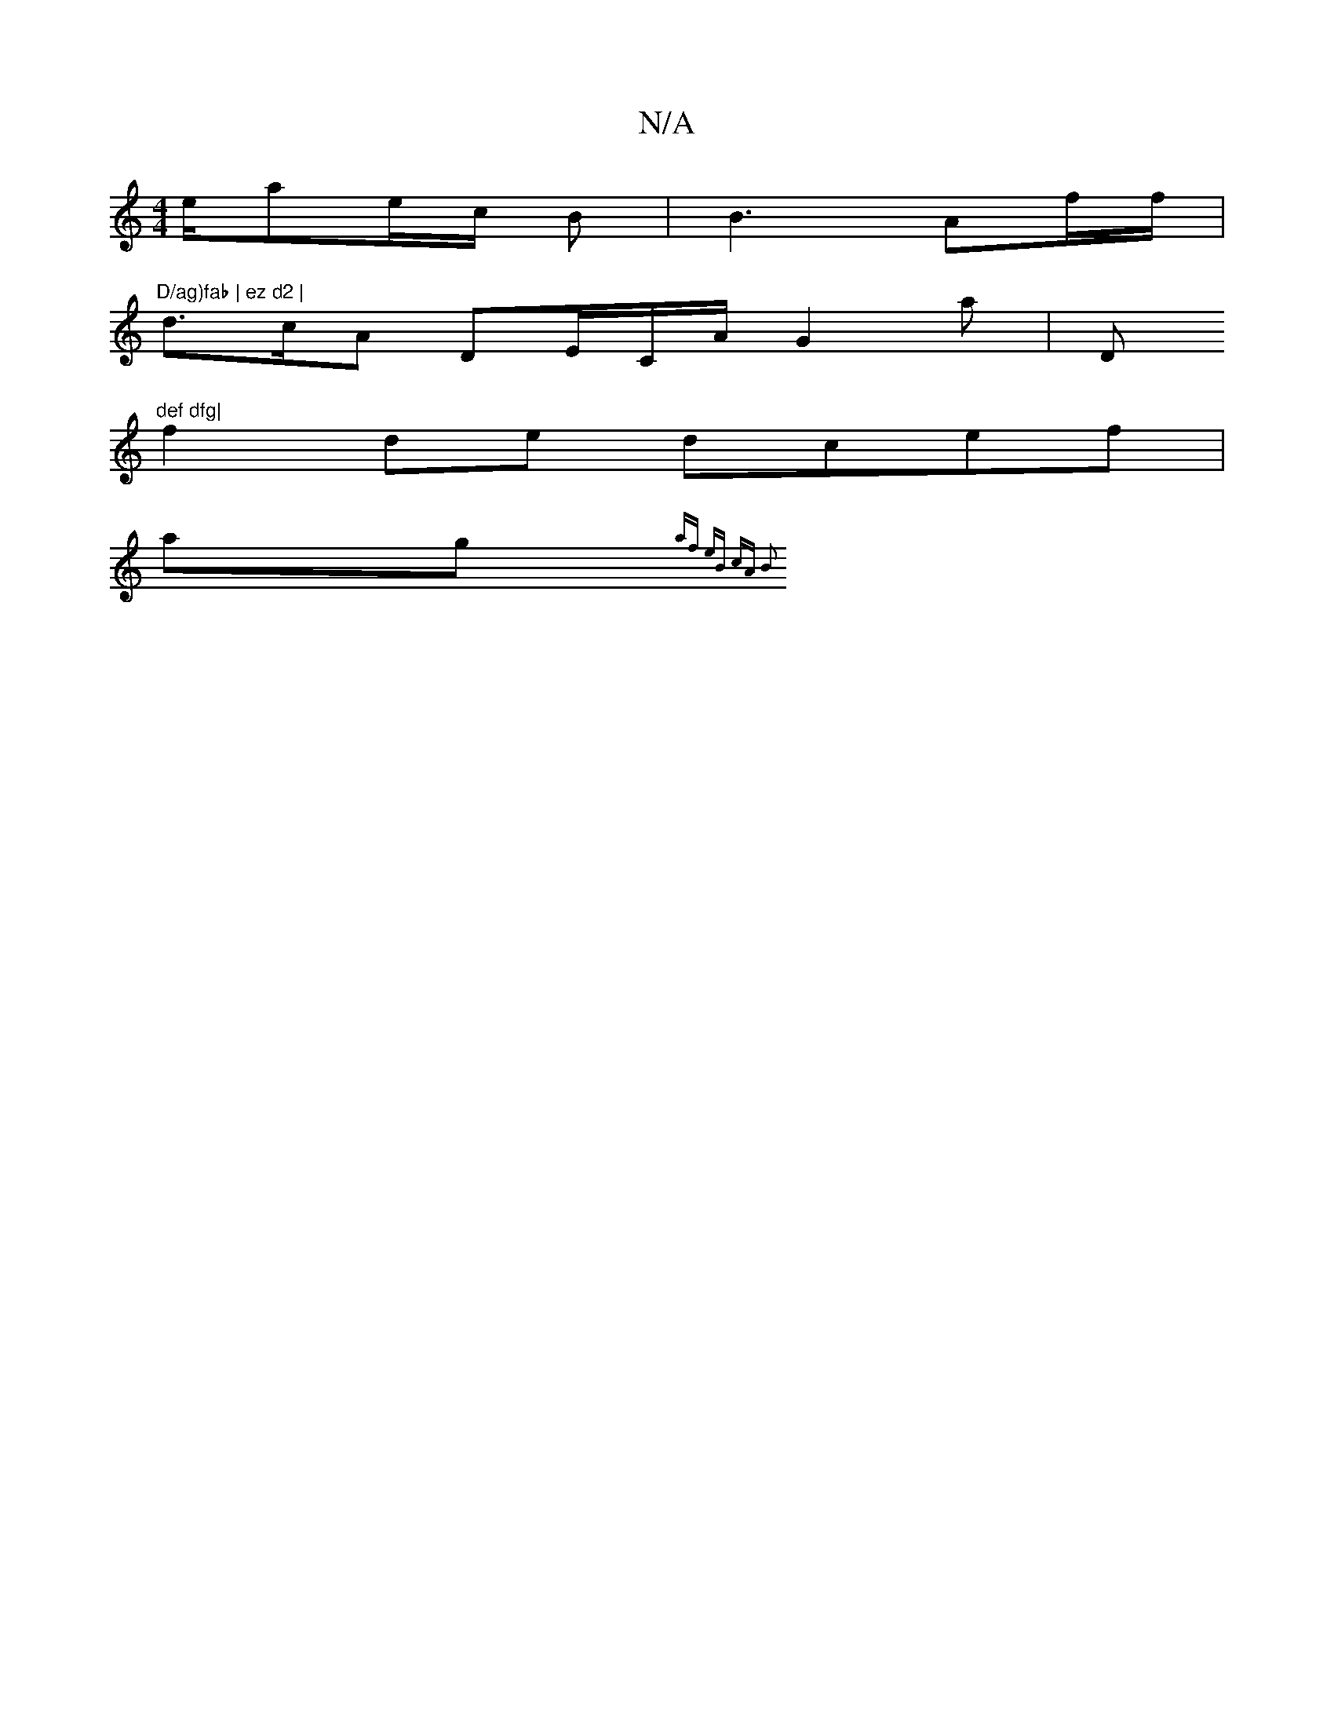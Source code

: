 X:1
T:N/A
M:4/4
R:N/A
K:Cmajor
e/ae/c/2 B | B3 Af/f/ | "D/ag)fab | ez d2 |
d>cA DE/C/A/2 G2a| "_"D"def dfg|
f2de dcef|
ag {af) eB | cA B2|

B|:G4F/2E/2F/2/2|EF A/2A a/c/d/2|c2- cGA| "A"c3 c d2| a<f f3 |
|gec d2 A|BAc dBB|AcAG (3GAB